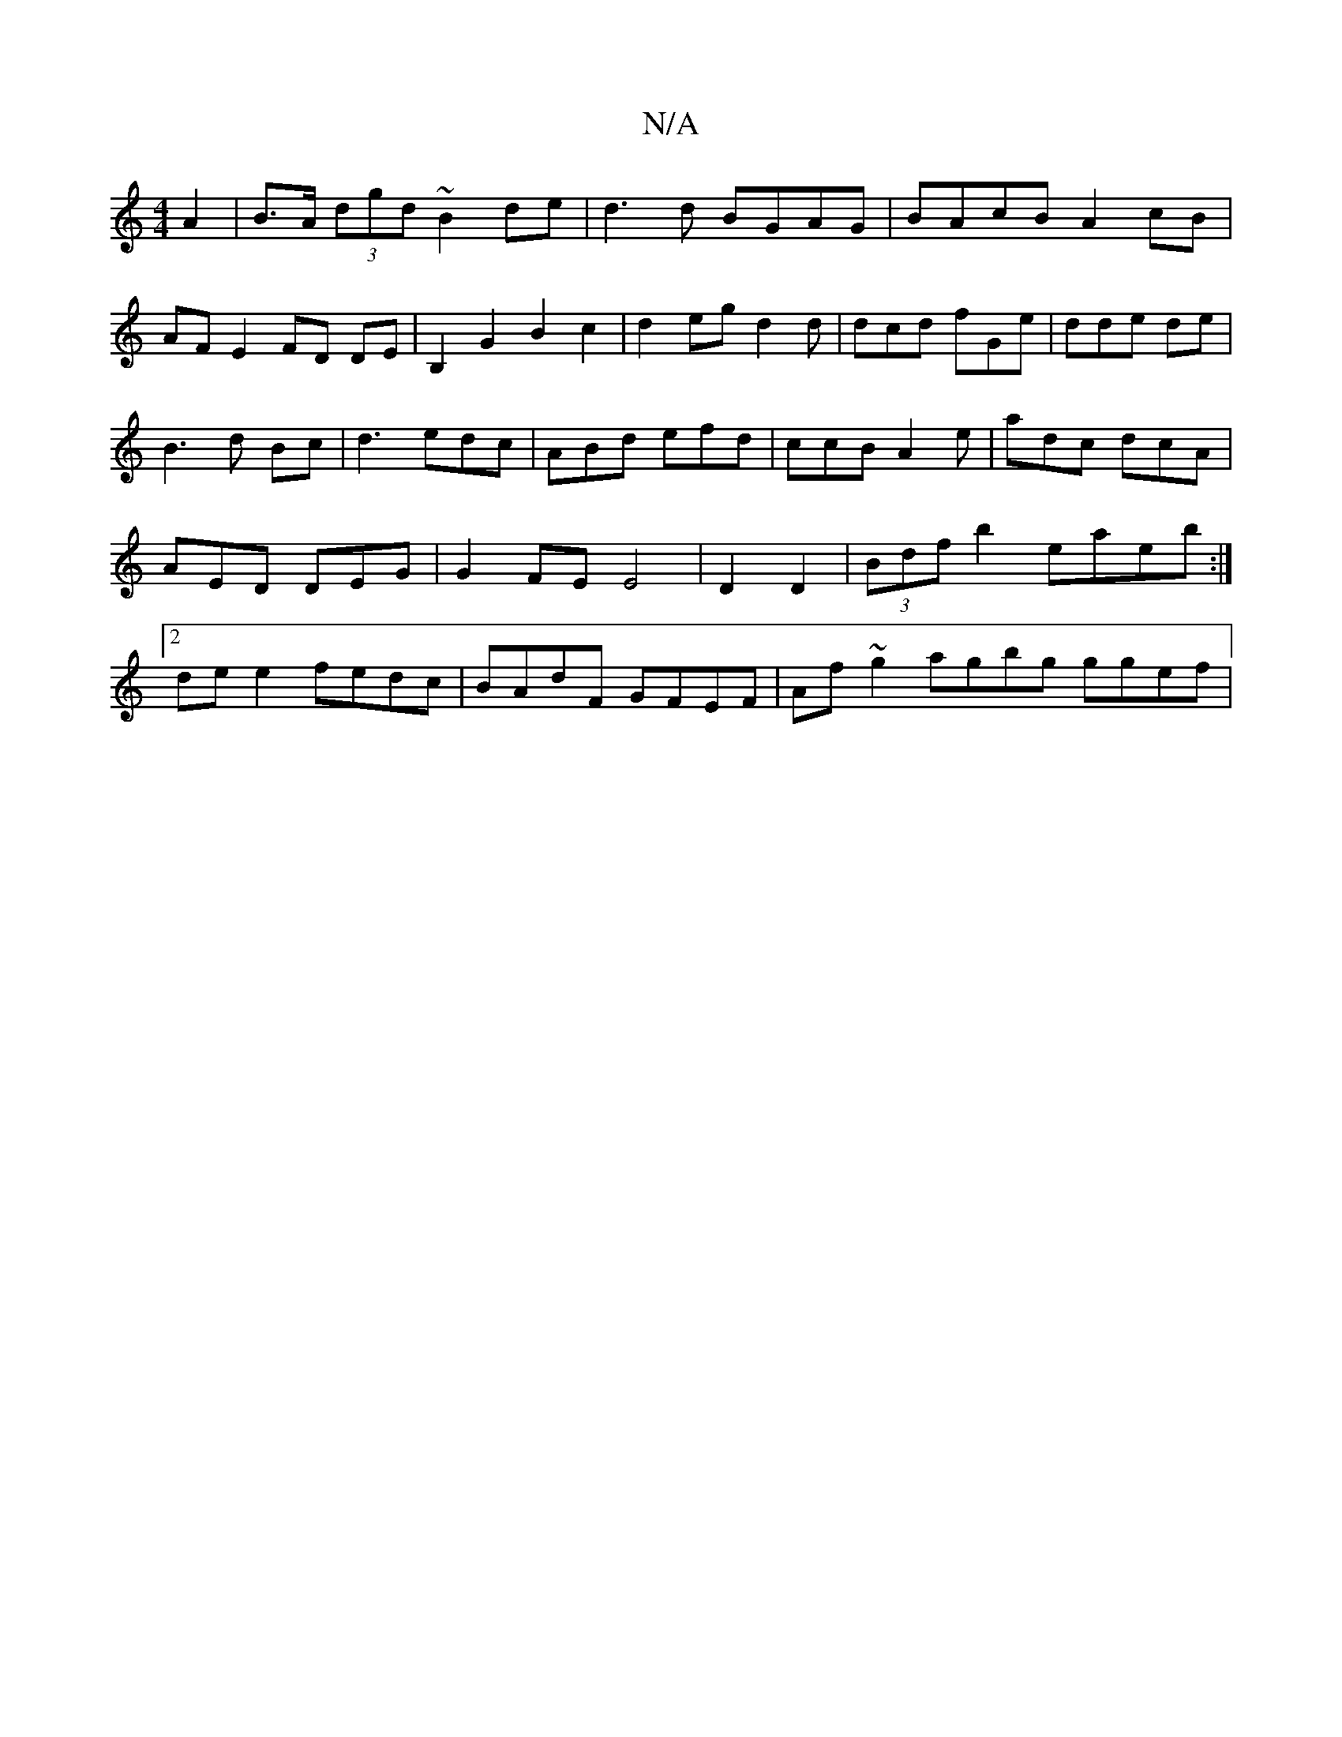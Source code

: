 X:1
T:N/A
M:4/4
R:N/A
K:Cmajor
3 A2|B>A (3dgd ~B2 de|d3d BGAG|BAcB A2cB|AF E2FD DE|B,2G2 B2c2|d2eg d2d|dcd fGe|dde de|B3d Bc|d3 edc|ABd efd|ccB A2e|adc dcA|AED DEG|G2FE E4|D2 D2|(3Bdf b2 eaeb:|2 dee2 fedc|BAdF GFEF|Af~g2 agbg ggef|
